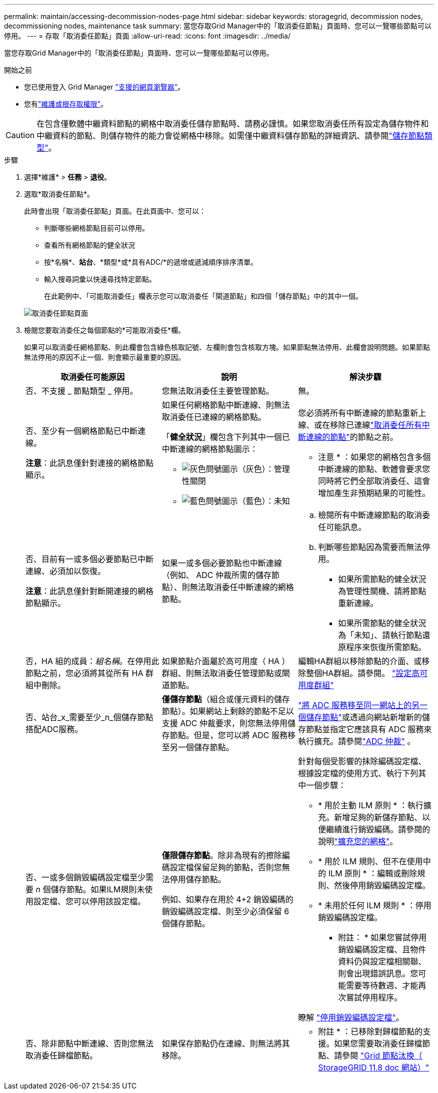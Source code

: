 ---
permalink: maintain/accessing-decommission-nodes-page.html 
sidebar: sidebar 
keywords: storagegrid, decommission nodes, decommissioning nodes, maintenance task 
summary: 當您存取Grid Manager中的「取消委任節點」頁面時、您可以一覽哪些節點可以停用。 
---
= 存取「取消委任節點」頁面
:allow-uri-read: 
:icons: font
:imagesdir: ../media/


[role="lead"]
當您存取Grid Manager中的「取消委任節點」頁面時、您可以一覽哪些節點可以停用。

.開始之前
* 您已使用登入 Grid Manager link:../admin/web-browser-requirements.html["支援的網頁瀏覽器"]。
* 您有link:../admin/admin-group-permissions.html["維護或根存取權限"]。



CAUTION: 在包含僅軟體中繼資料節點的網格中取消委任儲存節點時、請務必謹慎。如果您取消委任所有設定為儲存物件和中繼資料的節點、則儲存物件的能力會從網格中移除。如需僅中繼資料儲存節點的詳細資訊、請參閱link:../primer/what-storage-node-is.html#types-of-storage-nodes["儲存節點類型"]。

.步驟
. 選擇*維護* > *任務* > *退役*。
. 選取*取消委任節點*。
+
此時會出現「取消委任節點」頁面。在此頁面中、您可以：

+
** 判斷哪些網格節點目前可以停用。
** 查看所有網格節點的健全狀況
** 按*名稱*、*站台*、*類型*或*具有ADC/*的遞增或遞減順序排序清單。
** 輸入搜尋詞彙以快速尋找特定節點。
+
在此範例中、「可能取消委任」欄表示您可以取消委任「閘道節點」和四個「儲存節點」中的其中一個。

+
image::../media/decommission_nodes_page_all_connected.png[取消委任節點頁面]



. 檢閱您要取消委任之每個節點的*可能取消委任*欄。
+
如果可以取消委任網格節點、則此欄會包含綠色核取記號、左欄則會包含核取方塊。如果節點無法停用、此欄會說明問題。如果節點無法停用的原因不止一個、則會顯示最重要的原因。

+
[cols="1a,1a,1a"]
|===
| 取消委任可能原因 | 說明 | 解決步驟 


 a| 
否、不支援 _ 節點類型 _ 停用。
 a| 
您無法取消委任主要管理節點。
 a| 
無。



 a| 
否、至少有一個網格節點已中斷連線。

*注意*：此訊息僅針對連接的網格節點顯示。
 a| 
如果任何網格節點中斷連線、則無法取消委任已連線的網格節點。

「*健全狀況*」欄包含下列其中一個已中斷連線的網格節點圖示：

** image:../media/icon_alarm_gray_administratively_down.png["灰色問號圖示"]（灰色）：管理性關閉
** image:../media/icon_alarm_blue_unknown.png["藍色問號圖示"]（藍色）：未知

 a| 
您必須將所有中斷連線的節點重新上線、或在移除已連線link:decommissioning-disconnected-grid-nodes.html["取消委任所有中斷連線的節點"]的節點之前。

* 注意 * ：如果您的網格包含多個中斷連線的節點、軟體會要求您同時將它們全部取消委任、這會增加產生非預期結果的可能性。



 a| 
否、目前有一或多個必要節點已中斷連線、必須加以恢復。

*注意*：此訊息僅針對斷開連接的網格節點顯示。
 a| 
如果一或多個必要節點也中斷連線（例如、 ADC 仲裁所需的儲存節點）、則無法取消委任中斷連線的網格節點。
 a| 
.. 檢閱所有中斷連線節點的取消委任可能訊息。
.. 判斷哪些節點因為需要而無法停用。
+
*** 如果所需節點的健全狀況為管理性關機、請將節點重新連線。
*** 如果所需節點的健全狀況為「未知」、請執行節點還原程序來恢復所需節點。






 a| 
否，HA 組的成員：_組名稱_。在停用此節點之前，您必須將其從所有 HA 群組中刪除。
 a| 
如果節點介面屬於高可用度（ HA ）群組、則無法取消委任管理節點或閘道節點。
 a| 
編輯HA群組以移除節點的介面、或移除整個HA群組。請參閱。 link:../admin/configure-high-availability-group.html["設定高可用度群組"]



 a| 
否、站台_x_需要至少_n_個儲存節點搭配ADC服務。
 a| 
*僅儲存節點*（組合或僅元資料的儲存節點）。如果網站上剩餘的節點不足以支援 ADC 仲裁要求，則您無法停用儲存節點。但是，您可以將 ADC 服務移至另一個儲存節點。
 a| 
link:../maintain/move-adc-service.html["將 ADC 服務移至同一網站上的另一個儲存節點"]或透過向網站新增新的儲存節點並指定它應該具有 ADC 服務來執行擴充。請參閱link:understanding-adc-service-quorum.html["ADC 仲裁"] 。



 a| 
否、一或多個銷毀編碼設定檔至少需要 _n_ 個儲存節點。如果ILM規則未使用設定檔、您可以停用該設定檔。
 a| 
*僅限儲存節點*。除非為現有的擦除編碼設定檔保留足夠的節點，否則您無法停用儲存節點。

例如、如果存在用於 4+2 銷毀編碼的銷毀編碼設定檔、則至少必須保留 6 個儲存節點。
 a| 
針對每個受影響的抹除編碼設定檔、根據設定檔的使用方式、執行下列其中一個步驟：

** * 用於主動 ILM 原則 * ：執行擴充。新增足夠的新儲存節點、以便繼續進行銷毀編碼。請參閱的說明link:../expand/index.html["擴充您的網格"]。
** * 用於 ILM 規則、但不在使用中的 ILM 原則 * ：編輯或刪除規則、然後停用銷毀編碼設定檔。
** * 未用於任何 ILM 規則 * ：停用銷毀編碼設定檔。


* 附註： * 如果您嘗試停用銷毀編碼設定檔、且物件資料仍與設定檔相關聯、則會出現錯誤訊息。您可能需要等待數週、才能再次嘗試停用程序。

瞭解 link:../ilm/manage-erasure-coding-profiles.html["停用銷毀編碼設定檔"]。



 a| 
否、除非節點中斷連線、否則您無法取消委任歸檔節點。
 a| 
如果保存節點仍在連線、則無法將其移除。
 a| 
* 附註 * ：已移除對歸檔節點的支援。如果您需要取消委任歸檔節點、請參閱 https://docs.netapp.com/us-en/storagegrid-118/maintain/grid-node-decommissioning.html["Grid 節點汰換（ StorageGRID 11.8 doc 網站）"^]

|===

